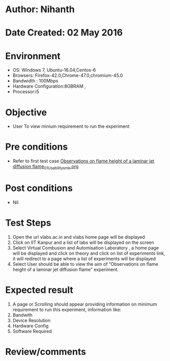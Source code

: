 * Author: Nihanth
* Date Created: 02 May 2016
* Environment
  - OS: Windows 7, Ubuntu-16.04,Centos-6
  - Browsers: Firefox-42.0,Chrome-47.0,chromium-45.0
  - Bandwidth : 100Mbps
  - Hardware Configuration:8GBRAM , 
  - Processor:i5

* Objective
  - User To view minium requirement to run the experiment

* Pre conditions
  - Refer to first test case [[https://github.com/Virtual-Labs/virtual-combustion-and-automization-lab-iitk/blob/master/test-cases/integration_test-cases/Observations on flame height of a laminar jet diffusion flame/Observations on flame height of a laminar jet diffusion flame_01_Usability_smk.org][Observations on flame height of a laminar jet diffusion flame_01_Usability_smk.org]]

* Post conditions
  - Nil
* Test Steps
  1. Open the url vlabs.ac.in and vlabs home page will be displayed 
  2. Click on IIT Kanpur and a list of labs will be displayed on the screen 
  3. Select Virtual Combusion and Automisation Laboratory , a home page will be displayed and click on theory and click on list of experiments link, it will redirect to a page where a list of experiments will be displayed 
  4. Select User should be able to view the aim of “Observations on flame height of a laminar jet diffusion flame” experiment.

* Expected result
  1. A page or Scrolling should appear providing information on minimum requirement to run this experiment, information like:
  2. Bandwith
  3. Device Resolution
  4. Hardware Config
  5. Software Required

* Review/comments


